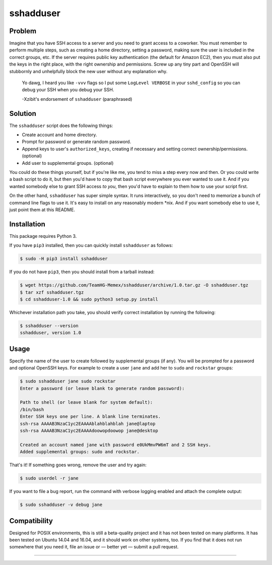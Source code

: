 sshadduser
==========

Problem
-------

Imagine that you have SSH access to a server and you need to grant access to a
coworker. You must remember to perform multiple steps, such as creating a home
directory, setting a password, making sure the user is included in the correct
groups, etc. If the server requires public key authentication (the default for
Amazon EC2), then you must also put the keys in the right place, with the right
ownership and permissions. Screw up any tiny part and OpenSSH will stubbornly
and unhelpfully block the new user without any explanation why.

    Yo dawg, I heard you like ``-vvv`` flags so I put some ``LogLevel VERBOSE``
    in your ``sshd_config`` so you can debug your SSH when you debug your SSH.

    -Xzibit's endorsement of ``sshadduser`` (paraphrased)

Solution
--------

The ``sshadduser`` script does the following things:

* Create account and home directory.
* Prompt for password or generate random password.
* Append keys to user's ``authorized_keys``, creating if necessary and setting
  correct ownership/permissions. (optional)
* Add user to supplemental groups. (optional)

You could do these things yourself, but if you're like me, you tend to miss a
step every now and then. Or you could write a bash script to do it, but then
you'd have to copy that bash script everywhere you ever wanted to use it. And
if you wanted somebody else to grant SSH access *to you*, then you'd have to
explain to them how to use your script first.

On the other hand, ``sshadduser`` has super simple syntax. It runs
interactively, so you don't need to memorize a bunch of command line flags to
use it. It's easy to install on any reasonably modern \*nix. And if you want
somebody else to use it, just point them at this README.

Installation
------------

This package requires Python 3.

If you have ``pip3`` installed, then you can quickly install ``sshadduser`` as 
follows:

.. code:: bash

    $ sudo -H pip3 install sshadduser

If you do not have ``pip3``, then you should install from a tarball instead:

.. code:: bash

    $ wget https://github.com/TeamHG-Memex/sshadduser/archive/1.0.tar.gz -O sshadduser.tgz
    $ tar xzf sshadduser.tgz
    $ cd sshadduser-1.0 && sudo python3 setup.py install

Whichever installation path you take, you should verify correct installation
by running the following:

.. code:: bash

    $ sshadduser --version
    sshadduser, version 1.0

Usage
-----

Specify the name of the user to create followed by supplemental groups (if
any). You will be prompted for a password and optional OpenSSH keys. For
example to create a user ``jane`` and add her to ``sudo`` and ``rockstar``
groups:

.. code:: bash

    $ sudo sshadduser jane sudo rockstar
    Enter a password (or leave blank to generate random password):

    Path to shell (or leave blank for system default):
    /bin/bash
    Enter SSH keys one per line. A blank line terminates.
    ssh-rsa AAAAB3NzaC1yc2EAAAAblahblahblah jane@laptop
    ssh-rsa AAAAB3NzaC1yc2EAAAAdoowopdoowop jane@desktop

    Created an account named jane with password e0UkMmvPW6mT and 2 SSH keys.
    Added supplemental groups: sudo and rockstar.

That's it! If something goes wrong, remove the user and try again:

.. code:: bash

    $ sudo userdel -r jane

If you want to file a bug report, run the command with verbose logging enabled
and attach the complete output:

.. code:: bash

    $ sudo sshadduser -v debug jane

Compatibility
-------------

Designed for POSIX environments, this is still a beta-quality project and it
has not been tested on many platforms. It has been tested on Ubuntu 14.04 and
16.04, and it should work on other systems, too. If you find that it does not
run somewhere that you need it, file an issue or — better yet — submit a pull
request.

----

.. image:: https://hyperiongray.s3.amazonaws.com/define-hg.svg
	:target: https://www.hyperiongray.com/?pk_campaign=github&pk_kwd=sshadduser
	:alt: define hyperiongray
